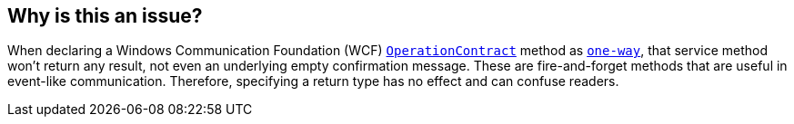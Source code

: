 == Why is this an issue?

When declaring a Windows Communication Foundation (WCF) https://learn.microsoft.com/en-us/dotnet/api/system.servicemodel.operationcontractattribute?view=dotnet-plat-ext-7.0[`OperationContract`] method as https://learn.microsoft.com/en-us/dotnet/api/system.servicemodel.operationcontractattribute.isoneway?view=dotnet-plat-ext-7.0[`one-way`], that service method won't return any result, not even an underlying empty confirmation message. These are fire-and-forget methods that are useful in event-like communication. Therefore, specifying a return type has no effect and can confuse readers.